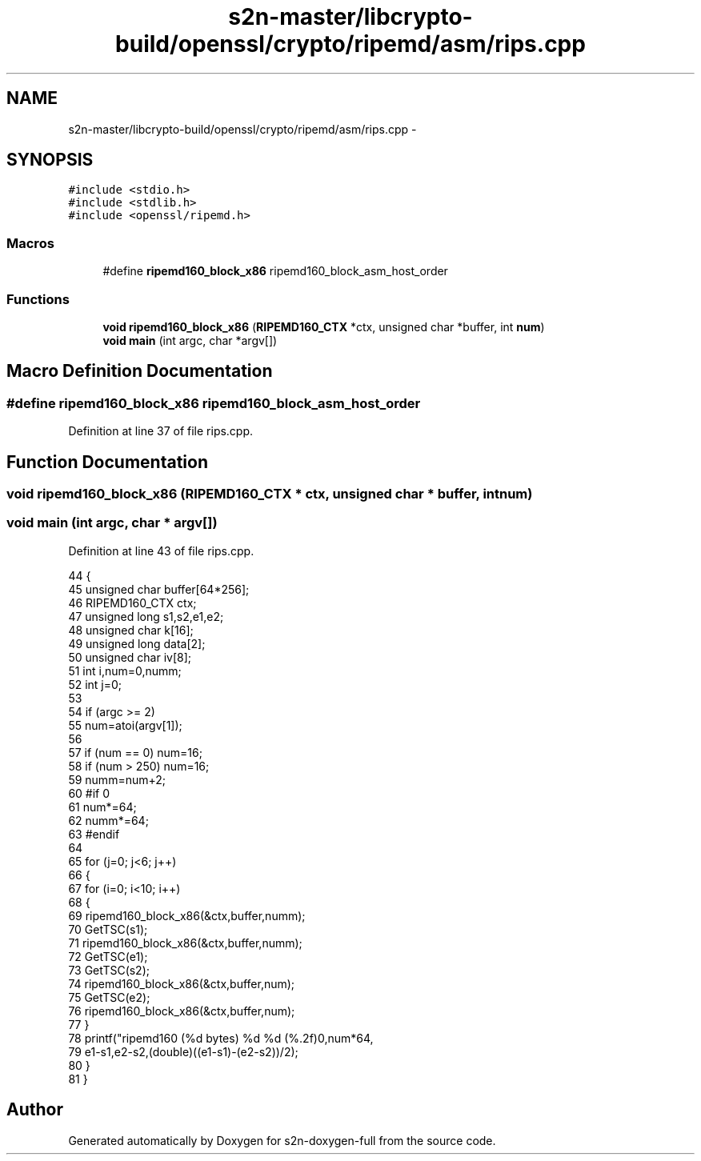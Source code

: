 .TH "s2n-master/libcrypto-build/openssl/crypto/ripemd/asm/rips.cpp" 3 "Fri Aug 19 2016" "s2n-doxygen-full" \" -*- nroff -*-
.ad l
.nh
.SH NAME
s2n-master/libcrypto-build/openssl/crypto/ripemd/asm/rips.cpp \- 
.SH SYNOPSIS
.br
.PP
\fC#include <stdio\&.h>\fP
.br
\fC#include <stdlib\&.h>\fP
.br
\fC#include <openssl/ripemd\&.h>\fP
.br

.SS "Macros"

.in +1c
.ti -1c
.RI "#define \fBripemd160_block_x86\fP   ripemd160_block_asm_host_order"
.br
.in -1c
.SS "Functions"

.in +1c
.ti -1c
.RI "\fBvoid\fP \fBripemd160_block_x86\fP (\fBRIPEMD160_CTX\fP *ctx, unsigned char *buffer, int \fBnum\fP)"
.br
.ti -1c
.RI "\fBvoid\fP \fBmain\fP (int argc, char *argv[])"
.br
.in -1c
.SH "Macro Definition Documentation"
.PP 
.SS "#define ripemd160_block_x86   ripemd160_block_asm_host_order"

.PP
Definition at line 37 of file rips\&.cpp\&.
.SH "Function Documentation"
.PP 
.SS "\fBvoid\fP ripemd160_block_x86 (\fBRIPEMD160_CTX\fP * ctx, unsigned char * buffer, int num)"

.SS "\fBvoid\fP main (int argc, char * argv[])"

.PP
Definition at line 43 of file rips\&.cpp\&.
.PP
.nf
44     {
45     unsigned char buffer[64*256];
46     RIPEMD160_CTX ctx;
47     unsigned long s1,s2,e1,e2;
48     unsigned char k[16];
49     unsigned long data[2];
50     unsigned char iv[8];
51     int i,num=0,numm;
52     int j=0;
53 
54     if (argc >= 2)
55         num=atoi(argv[1]);
56 
57     if (num == 0) num=16;
58     if (num > 250) num=16;
59     numm=num+2;
60 #if 0
61     num*=64;
62     numm*=64;
63 #endif
64 
65     for (j=0; j<6; j++)
66         {
67         for (i=0; i<10; i++) 
68             {
69             ripemd160_block_x86(&ctx,buffer,numm);
70             GetTSC(s1);
71             ripemd160_block_x86(&ctx,buffer,numm);
72             GetTSC(e1);
73             GetTSC(s2);
74             ripemd160_block_x86(&ctx,buffer,num);
75             GetTSC(e2);
76             ripemd160_block_x86(&ctx,buffer,num);
77             }
78         printf("ripemd160 (%d bytes) %d %d (%\&.2f)\n",num*64,
79             e1-s1,e2-s2,(double)((e1-s1)-(e2-s2))/2);
80         }
81     }
.fi
.SH "Author"
.PP 
Generated automatically by Doxygen for s2n-doxygen-full from the source code\&.
